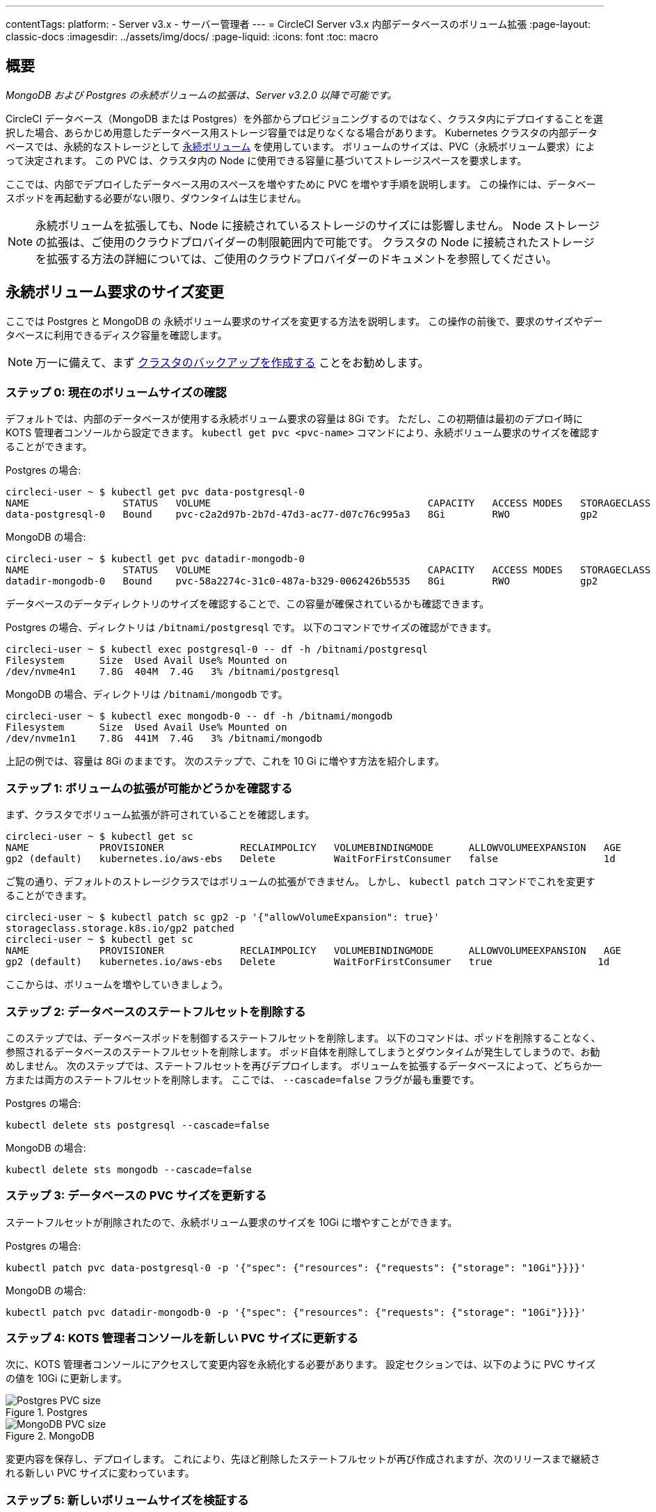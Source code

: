---

contentTags:
  platform:
  - Server v3.x
  - サーバー管理者
---
= CircleCI Server v3.x 内部データベースのボリューム拡張
:page-layout: classic-docs
:imagesdir: ../assets/img/docs/
:page-liquid:
:icons: font
:toc: macro

:toc-title:

toc::[]

== 概要

_MongoDB および Postgres の永続ボリュームの拡張は、Server v3.2.0 以降で可能です。_

CircleCI データベース（MongoDB または Postgres）を外部からプロビジョニングするのではなく、クラスタ内にデプロイすることを選択した場合、あらかじめ用意したデータベース用ストレージ容量では足りなくなる場合があります。 Kubernetes クラスタの内部データベースでは、永続的なストレージとして https://kubernetes.io/docs/concepts/storage/persistent-volumes/[永続ボリューム] を使用しています。 ボリュームのサイズは、PVC（永続ボリューム要求）によって決定されます。 この PVC は、クラスタ内の Node に使用できる容量に基づいてストレージスペースを要求します。

ここでは、内部でデプロイしたデータベース用のスペースを増やすために PVC を増やす手順を説明します。 この操作には、データベースポッドを再起動する必要がない限り、ダウンタイムは生じません。

NOTE: 永続ボリュームを拡張しても、Node に接続されているストレージのサイズには影響しません。 Node ストレージの拡張は、ご使用のクラウドプロバイダーの制限範囲内で可能です。 クラスタの Node に接続されたストレージを拡張する方法の詳細については、ご使用のクラウドプロバイダーのドキュメントを参照してください。

== 永続ボリューム要求のサイズ変更

ここでは Postgres と MongoDB の 永続ボリューム要求のサイズを変更する方法を説明します。 この操作の前後で、要求のサイズやデータベースに利用できるディスク容量を確認します。

NOTE: 万一に備えて、まず https://circleci.com/docs/ja/server-3-operator-backup-and-restore/?section=server-administration[クラスタのバックアップを作成する] ことをお勧めします。

=== ステップ 0: 現在のボリュームサイズの確認

デフォルトでは、内部のデータベースが使用する永続ボリューム要求の容量は 8Gi です。 ただし、この初期値は最初のデプロイ時に KOTS 管理者コンソールから設定できます。 `kubectl get pvc <pvc-name>` コマンドにより、永続ボリューム要求のサイズを確認することができます。

Postgres の場合:

[source,bash]
----
circleci-user ~ $ kubectl get pvc data-postgresql-0
NAME                STATUS   VOLUME                                     CAPACITY   ACCESS MODES   STORAGECLASS   AGE
data-postgresql-0   Bound    pvc-c2a2d97b-2b7d-47d3-ac77-d07c76c995a3   8Gi        RWO            gp2            1d
----

MongoDB の場合:

[source,bash]
----
circleci-user ~ $ kubectl get pvc datadir-mongodb-0
NAME                STATUS   VOLUME                                     CAPACITY   ACCESS MODES   STORAGECLASS   AGE
datadir-mongodb-0   Bound    pvc-58a2274c-31c0-487a-b329-0062426b5535   8Gi        RWO            gp2            1d
----

データベースのデータディレクトリのサイズを確認することで、この容量が確保されているかも確認できます。

Postgres の場合、ディレクトリは `/bitnami/postgresql` です。 以下のコマンドでサイズの確認ができます。

[source,bash]
----
circleci-user ~ $ kubectl exec postgresql-0 -- df -h /bitnami/postgresql
Filesystem      Size  Used Avail Use% Mounted on
/dev/nvme4n1    7.8G  404M  7.4G   3% /bitnami/postgresql
----

MongoDB の場合、ディレクトリは `/bitnami/mongodb` です。

[source,bash]
----
circleci-user ~ $ kubectl exec mongodb-0 -- df -h /bitnami/mongodb
Filesystem      Size  Used Avail Use% Mounted on
/dev/nvme1n1    7.8G  441M  7.4G   3% /bitnami/mongodb
----

上記の例では、容量は 8Gi のままです。 次のステップで、これを 10 Gi に増やす方法を紹介します。

=== ステップ 1: ボリュームの拡張が可能かどうかを確認する

まず、クラスタでボリューム拡張が許可されていることを確認します。

[source,bash]
----
circleci-user ~ $ kubectl get sc
NAME            PROVISIONER             RECLAIMPOLICY   VOLUMEBINDINGMODE      ALLOWVOLUMEEXPANSION   AGE
gp2 (default)   kubernetes.io/aws-ebs   Delete          WaitForFirstConsumer   false                  1d
----

ご覧の通り、デフォルトのストレージクラスではボリュームの拡張ができません。 しかし、 `kubectl patch` コマンドでこれを変更することができます。

[source,bash]
----
circleci-user ~ $ kubectl patch sc gp2 -p '{"allowVolumeExpansion": true}'
storageclass.storage.k8s.io/gp2 patched
circleci-user ~ $ kubectl get sc
NAME            PROVISIONER             RECLAIMPOLICY   VOLUMEBINDINGMODE      ALLOWVOLUMEEXPANSION   AGE
gp2 (default)   kubernetes.io/aws-ebs   Delete          WaitForFirstConsumer   true                  1d
----

ここからは、ボリュームを増やしていきましょう。

=== ステップ 2: データベースのステートフルセットを削除する

このステップでは、データベースポッドを制御するステートフルセットを削除します。 以下のコマンドは、ポッドを削除することなく、参照されるデータベースのステートフルセットを削除します。 ポッド自体を削除してしまうとダウンタイムが発生してしまうので、お勧めしません。 次のステップでは、ステートフルセットを再びデプロイします。 ボリュームを拡張するデータベースによって、どちらか一方または両方のステートフルセットを削除します。 ここでは、 `--cascade=false` フラグが最も重要です。

Postgres の場合:

[source,bash]
----
kubectl delete sts postgresql --cascade=false
----

MongoDB の場合:

[source,bash]
----
kubectl delete sts mongodb --cascade=false
----

=== ステップ 3: データベースの PVC サイズを更新する

ステートフルセットが削除されたので、永続ボリューム要求のサイズを 10Gi に増やすことができます。

Postgres の場合:

[source,bash]
----
kubectl patch pvc data-postgresql-0 -p '{"spec": {"resources": {"requests": {"storage": "10Gi"}}}}'
----

MongoDB の場合:

[source,bash]
----
kubectl patch pvc datadir-mongodb-0 -p '{"spec": {"resources": {"requests": {"storage": "10Gi"}}}}'
----

=== ステップ 4: KOTS 管理者コンソールを新しい PVC サイズに更新する

次に、KOTS 管理者コンソールにアクセスして変更内容を永続化する必要があります。 設定セクションでは、以下のように PVC サイズの値を 10Gi に更新します。

.Postgres
image::kots-pg-pvc-size.png[Postgres PVC size]

.MongoDB
image::kots-mongo-pvc-size.png[MongoDB PVC size]

変更内容を保存し、デプロイします。 これにより、先ほど削除したステートフルセットが再び作成されますが、次のリリースまで継続される新しい PVC サイズに変わっています。

=== ステップ 5: 新しいボリュームサイズを検証する

デプロイ後にデータベースに割り当てられたデータディレクトリのサイズを検証することができます。

Postgres の場合、ディレクトリは `/bitnami/postgresql` です。

[source,bash]
----
circleci-user ~ $ kubectl exec postgresql-0 -- df -h /bitnami/postgresql
Filesystem      Size  Used Avail Use% Mounted on
/dev/nvme4n1    9.8G  404M  9.4G   5% /bitnami/postgresql
----

MongoDB の場合、ディレクトリは `/bitnami/mongodb` です。

[source,bash]
----
circleci-user ~ $ kubectl exec mongodb-0 -- df -h /bitnami/mongodb
Filesystem      Size  Used Avail Use% Mounted on
/dev/nvme1n1    9.8G  441M  9.3G   5% /bitnami/mongodb
----

ご覧のように、ディレクトリのサイズが拡張されています。

これらの手順を完了する際、新しいポッドでサイズ変更されたボリュームが期待通りに表示された場合は、下記の `kubectl describe` コマンドで確認することをお勧めします。 サイズ変更に失敗する場合がありますが、`kubectl describe` からの出力でイベントを表示する方法しかありません。

Postgres の場合:

[source,bash]
----
kubectl describe pvc data-postgresql-0
----

MongoDB の場合:

[source,bash]
----
kubectl describe pvc datadir-mongodb-0
----

成功すると、以下の例のように出力されます。

```
Events:
Type    Reason                      Age   From     Message

Normal  FileSystemResizeSuccessful  19m   kubelet  MountVolume.NodeExpandVolume succeeded for volume "pvc-b3382dd7-3ecc-45b0-aeff-45edc31f48aa"
```

失敗すると、以下の例のように出力されます。

```
Warning  VolumeResizeFailed  58m   volume_expand  error expanding volume "circleci-server/datadir-mongodb-0" of plugin "kubernetes.io/aws-ebs": AWS modifyVolume failed for vol-08d0861715c313887 with VolumeModificationRateExceeded: You've reached the maximum modification rate per volume limit. Wait at least 6 hours between modifications per EBS volume.
status code: 400, request id: 3bd43d1e-0420-4807-9c33-df26a4ca3f23
Normal   FileSystemResizeSuccessful  55m (x2 over 81m)  kubelet        MountVolume.NodeExpandVolume succeeded for volume "pvc-29456ce2-c7ff-492b-add4-fcf11872589f"
```

== トラブルシューティング

これらのステップを実行しても、データディレクトリに割り当てられたディスクサイズが拡張しない場合は、データベースポッドを再起動する必要があります。 この場合、データベースの再起動に伴い 1～5分程度のダウンタイムが発生します。 以下のコマンドでデータベースを再起動することができます。

Postgres の場合:

[source,bash]
----
kubectl rollout restart sts postgresql
----

MongoDB の場合:

[source,bash]
----
kubectl rollout restart sts mongodb
----